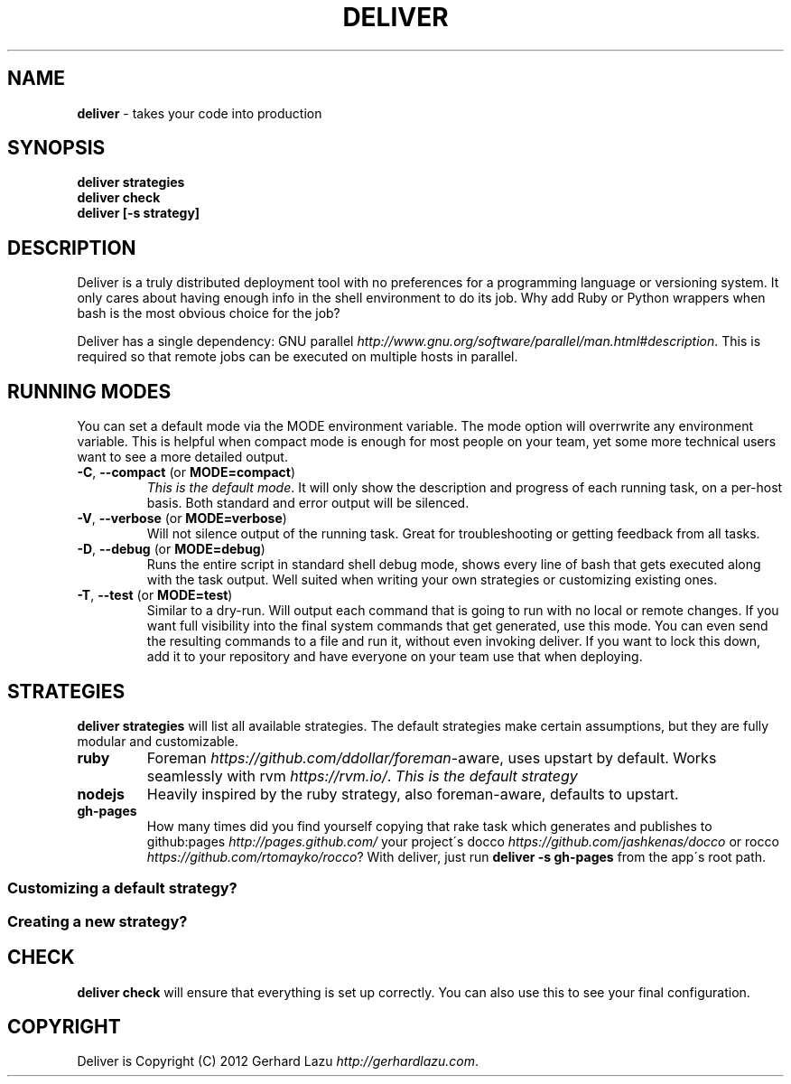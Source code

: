 .\" generated with Ronn/v0.7.3
.\" http://github.com/rtomayko/ronn/tree/0.7.3
.
.TH "DELIVER" "1" "May 2012" "Deliver 1.0.0" "Deliver Manual"
.
.SH "NAME"
\fBdeliver\fR \- takes your code into production
.
.SH "SYNOPSIS"
\fBdeliver strategies\fR
.
.br
\fBdeliver check\fR
.
.br
\fBdeliver [\-s strategy]\fR
.
.br
.
.SH "DESCRIPTION"
Deliver is a truly distributed deployment tool with no preferences for a programming language or versioning system\. It only cares about having enough info in the shell environment to do its job\. Why add Ruby or Python wrappers when bash is the most obvious choice for the job?
.
.P
Deliver has a single dependency: GNU parallel \fIhttp://www\.gnu\.org/software/parallel/man\.html#description\fR\. This is required so that remote jobs can be executed on multiple hosts in parallel\.
.
.SH "RUNNING MODES"
You can set a default mode via the MODE environment variable\. The mode option will overrwrite any environment variable\. This is helpful when compact mode is enough for most people on your team, yet some more technical users want to see a more detailed output\.
.
.TP
\fB\-C\fR, \fB\-\-compact\fR (or \fBMODE=compact\fR)
\fIThis is the default mode\fR\. It will only show the description and progress of each running task, on a per\-host basis\. Both standard and error output will be silenced\.
.
.TP
\fB\-V\fR, \fB\-\-verbose\fR (or \fBMODE=verbose\fR)
Will not silence output of the running task\. Great for troubleshooting or getting feedback from all tasks\.
.
.TP
\fB\-D\fR, \fB\-\-debug\fR (or \fBMODE=debug\fR)
Runs the entire script in standard shell debug mode, shows every line of bash that gets executed along with the task output\. Well suited when writing your own strategies or customizing existing ones\.
.
.TP
\fB\-T\fR, \fB\-\-test\fR (or \fBMODE=test\fR)
Similar to a dry\-run\. Will output each command that is going to run with no local or remote changes\. If you want full visibility into the final system commands that get generated, use this mode\. You can even send the resulting commands to a file and run it, without even invoking deliver\. If you want to lock this down, add it to your repository and have everyone on your team use that when deploying\.
.
.SH "STRATEGIES"
\fBdeliver strategies\fR will list all available strategies\. The default strategies make certain assumptions, but they are fully modular and customizable\.
.
.TP
\fBruby\fR
Foreman \fIhttps://github\.com/ddollar/foreman\fR\-aware, uses upstart by default\. Works seamlessly with rvm \fIhttps://rvm\.io/\fR\. \fIThis is the default strategy\fR
.
.TP
\fBnodejs\fR
Heavily inspired by the ruby strategy, also foreman\-aware, defaults to upstart\.
.
.TP
\fBgh\-pages\fR
How many times did you find yourself copying that rake task which generates and publishes to github:pages \fIhttp://pages\.github\.com/\fR your project\'s docco \fIhttps://github\.com/jashkenas/docco\fR or rocco \fIhttps://github\.com/rtomayko/rocco\fR? With deliver, just run \fBdeliver \-s gh\-pages\fR from the app\'s root path\.
.
.SS "Customizing a default strategy?"
.
.SS "Creating a new strategy?"
.
.SH "CHECK"
\fBdeliver check\fR will ensure that everything is set up correctly\. You can also use this to see your final configuration\.
.
.SH "COPYRIGHT"
Deliver is Copyright (C) 2012 Gerhard Lazu \fIhttp://gerhardlazu\.com\fR\.
